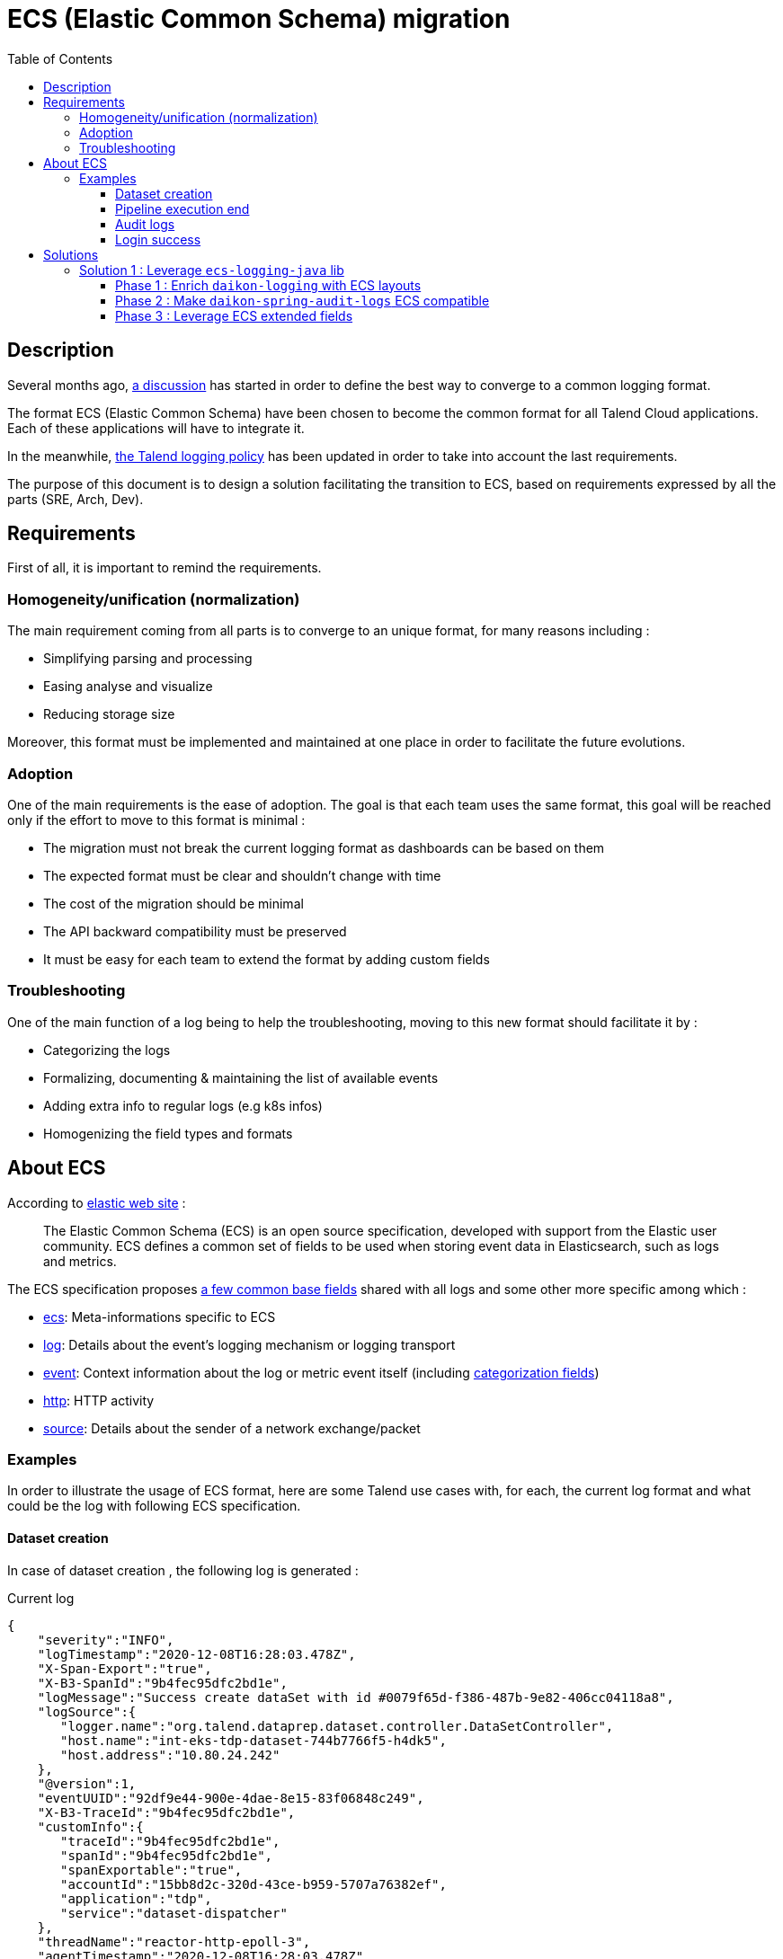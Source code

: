 = ECS (Elastic Common Schema) migration
:toc:
:toclevels: 3
:toc-placement!:

toc::[]

== Description

Several months ago, https://talend365.sharepoint.com/sites/EnterpriseandFrictionlessInitiativeH1/_layouts/15/Doc.aspx?sourcedoc={14c375d9-ec23-4981-99ac-e061c1241d5b}&action=edit&wd=target%28Reliability.one%7C879313bf-126e-4fe9-b469-80600ece894c%2FLogging%7Cea77767c-3448-4a01-b045-f3db1430968b%2F%29[a discussion] has started in order to define the best way to converge to a common logging format.

The format ECS (Elastic Common Schema) have been chosen to become the common format for all Talend Cloud applications. Each of these applications will have to integrate it.

In the meanwhile, https://github.com/Talend/policies/pull/42[the Talend logging policy] has been updated in order to take into account the last requirements.

The purpose of this document is to design a solution facilitating the transition to ECS, based on requirements expressed by all the parts (SRE, Arch, Dev).

== Requirements

First of all, it is important to remind the requirements.

=== Homogeneity/unification (normalization)

The main requirement coming from all parts is to converge to an unique format, for many reasons including :

* Simplifying parsing and processing
* Easing analyse and visualize
* Reducing storage size

Moreover, this format must be implemented and maintained at one place in order to facilitate the future evolutions.

=== Adoption

One of the main requirements is the ease of adoption. The goal is that each team uses the same format, this goal will be reached only if the effort to move to this format is minimal :

* The migration must not break the current logging format as dashboards can be based on them
* The expected format must be clear and shouldn't change with time
* The cost of the migration should be minimal
* The API backward compatibility must be preserved
* It must be easy for each team to extend the format by adding custom fields

=== Troubleshooting

One of the main function of a log being to help the troubleshooting, moving to this new format should facilitate it by :

* Categorizing the logs
* Formalizing, documenting & maintaining the list of available events
* Adding extra info to regular logs (e.g k8s infos)
* Homogenizing the field types and formats

== About ECS

According to https://www.elastic.co/guide/en/ecs/current/ecs-reference.html[elastic web site] :

____
The Elastic Common Schema (ECS) is an open source specification, developed with support from the Elastic user community. ECS defines a common set of fields to be used when storing event data in Elasticsearch, such as logs and metrics.
____

The ECS specification proposes https://www.elastic.co/guide/en/ecs/current/ecs-base.html[a few common base fields] shared with all logs and some other more specific among which :

* https://www.elastic.co/guide/en/ecs/current/ecs-ecs.html[ecs]: Meta-informations specific to ECS
* https://www.elastic.co/guide/en/ecs/current/ecs-log.html[log]: Details about the event’s logging mechanism or logging transport
* https://www.elastic.co/guide/en/ecs/current/ecs-event.html[event]: Context information about the log or metric event itself (including https://www.elastic.co/guide/en/ecs/current/ecs-allowed-values-event-outcome.html[categorization fields])
* https://www.elastic.co/guide/en/ecs/current/ecs-http.html[http]: HTTP activity
* https://www.elastic.co/guide/en/ecs/current/ecs-source.html[source]: Details about the sender of a network exchange/packet

=== Examples

In order to illustrate the usage of ECS format, here are some Talend use cases with, for each, the current log format and what could be the log with following ECS specification.

==== Dataset creation

In case of dataset creation , the following log is generated :

.Current log
[source,json]
----
{
    "severity":"INFO",
    "logTimestamp":"2020-12-08T16:28:03.478Z",
    "X-Span-Export":"true",
    "X-B3-SpanId":"9b4fec95dfc2bd1e",
    "logMessage":"Success create dataSet with id #0079f65d-f386-487b-9e82-406cc04118a8",
    "logSource":{
       "logger.name":"org.talend.dataprep.dataset.controller.DataSetController",
       "host.name":"int-eks-tdp-dataset-744b7766f5-h4dk5",
       "host.address":"10.80.24.242"
    },
    "@version":1,
    "eventUUID":"92df9e44-900e-4dae-8e15-83f06848c249",
    "X-B3-TraceId":"9b4fec95dfc2bd1e",
    "customInfo":{
       "traceId":"9b4fec95dfc2bd1e",
       "spanId":"9b4fec95dfc2bd1e",
       "spanExportable":"true",
       "accountId":"15bb8d2c-320d-43ce-b959-5707a76382ef",
       "application":"tdp",
       "service":"dataset-dispatcher"
    },
    "threadName":"reactor-http-epoll-3",
    "agentTimestamp":"2020-12-08T16:28:03.478Z"
 }
----

The log is quite simple, so almost all fields can be mapped with ECS fields.
Some of them like `accountId`, `application` or `service` are not specified by ECS, they must be moved under `labels` field.

.ECS log
[source,json]
----
{
    "@timestamp": "2020-12-08T16:28:03.478Z",
    "ecs": {
        "version": "1.7"
    },
    "labels": {
        "account_id": "15bb8d2c-320d-43ce-b959-5707a76382ef",
        "application": "tdp",
        "service": "dataset-dispatcher"
    },
    "tags": ["dataset"],
    "message": "Success create dataSet with id #0079f65d-f386-487b-9e82-406cc04118a8",
    "log": {
        "level": "info",
        "logger": "org.talend.dataprep.dataset.controller.DataSetController"
    },
    "process": {
        "thread": {
            "name": "reactor-http-epoll-3"
        }
    },
    "host": {
        "name": "int-eks-tdp-dataset-744b7766f5-h4dk5",
        "ip": ["10.80.24.242"]
    }
}
----

==== Pipeline execution end

In case of pipeline execution end, the following log is generated :

.Current log
[source,json]
----
{
   "severity":"INFO",
   "logTimestamp":"2020-12-09T15:00:49.620Z",
   "logMessage":"Job 'fcb0ac8a-9a84-4139-a805-7d0ba4279a55' ended with job status 'FINISHED' (user='TMC', tenantId='6822a226-94a8-40d8-806c-7a55e9677637', executionOrigin='TMC', userFlowId='ebd54cef-2c60-4b75-ae4b-018362f8d462', cloudAgentId='b0beb7a7-5b50-4a9d-ae5f-e7c411c05ad5', executionId='fcb0ac8a-9a84-4139-a805-7d0ba4279a55', jobId='fcb0ac8a-9a84-4139-a805-7d0ba4279a55', jobId='fcb0ac8a-9a84-4139-a805-7d0ba4279a55', status='FINISHED', startTime='1607526003691', duration='45545', message='None')",
   "logSource":{
      "logger.name":"actors.FullRunShard",
      "host.name":"int-eks-tpd-streamsrunner-786d47b567-7skc8",
      "host.address":"10.80.40.185"
   },
   "@version":1,
   "eventUUID":"d57a1edc-c01b-4352-b2f3-3d9184e274a3",
   "customInfo":{
      "accountId":"6822a226-94a8-40d8-806c-7a55e9677637",
      "application":"dss",
      "sourceThread":"ForkJoinPool-1-worker-3",
      "service":"streamsrunner",
      "akkaSource":"akka:\/\/StreamsRunClusterSystem\/system\/sharding\/StreamsRunFullRun\/70\/fullrun_tmc_fcb0ac8a-9a84-4139-a805-7d0ba4279a55-tenant_6822a226-94a8-40d8-806c-7a55e9677637",
      "sourceActorSystem":"StreamsRunClusterSystem",
      "userId":"TMC",
      "akkaTimestamp":"15:00:49.620UTC"
   },
   "threadName":"StreamsRunClusterSystem-akka.actor.default-dispatcher-4",
   "agentTimestamp":"2020-12-09T15:00:49.620Z"
}
----

[pipeline execution]
Most of the fields can be mapped with ECS fields. As for the previous example, some must be moved in the `labels` group.
Because we can see a pipeline as a process, with a lifecycle, it could be interesting to use the `event` ECS field in order to details each status change.

.ECS log
[source,json]
----
{
    "@timestamp": "2020-12-09T15:00:49.620Z",
    "ecs": {
        "version": "1.7"
    },
    "labels": {
        "account_id": "6822a226-94a8-40d8-806c-7a55e9677637",
        "job_id": "fcb0ac8a-9a84-4139-a805-7d0ba4279a55",
        "execution_id": "fcb0ac8a-9a84-4139-a805-7d0ba4279a55",
        "application": "dss",
        "service": "streamsrunner"
    },
    "tags": ["pipeline", "job"],
    "message": "Job 'fcb0ac8a-9a84-4139-a805-7d0ba4279a55' ended with job status 'FINISHED' (user='TMC', tenantId='6822a226-94a8-40d8-806c-7a55e9677637', executionOrigin='TMC', userFlowId='ebd54cef-2c60-4b75-ae4b-018362f8d462', cloudAgentId='b0beb7a7-5b50-4a9d-ae5f-e7c411c05ad5', executionId='fcb0ac8a-9a84-4139-a805-7d0ba4279a55', jobId='fcb0ac8a-9a84-4139-a805-7d0ba4279a55', jobId='fcb0ac8a-9a84-4139-a805-7d0ba4279a55', status='FINISHED', startTime='1607526003691', duration='45545', message='None')",
    "log": {
        "level": "info",
        "logger": "actors.FullRunShard"
    },
    "process": {
        "thread": {
            "name": "StreamsRunClusterSystem-akka.actor.default-dispatcher-4"
        }
    },
    "host": {
        "name": "int-eks-tpd-streamsrunner-786d47b567-7skc8",
        "ip": ["10.80.40.185"]
    },
    "event" : {
        "id": "d57a1edc-c01b-4352-b2f3-3d9184e274a3",
        "action": "job-ended",
        "kind": "state",
        "category": "process",
        "type": "end",
        "reason": "FINISHED",
        "module": "TMC",
        "start": "2020-12-09T15:00:03.691Z",
        "duration": 45545000000
    }
}
----

==== Audit logs

When an audit log is generated, the following log is created :

.Current log
[source,json]
----
{
   "@timestamp":"2020-12-09T08:05:25.250+00:00",
   "@version":"1",
   "logMessage":"audit log generated with metadata @org.talend.daikon.spring.audit.logs.api.GenerateAuditLog(filter=org.talend.daikon.spring.audit.logs.api.NoOpAuditContextFilter.class, includeBodyResponse=false, scope=ALL, application=\"TMC\", eventType=\"access management\", eventCategory=\"audit logs\", eventOperation=\"read\")",
   "logger_name":"org.talend.daikon.spring.audit.logs.service.AuditLogSenderImpl",
   "thread_name":"http-nio-7750-exec-4",
   "level":"INFO",
   "level_value":20000,
   "HOSTNAME":"int-eks-tpsvc-audit-logs-api-6577767bb-jptln",
   "request":"{\"url\":\"https://api.int.cloud.talend.com/v1/audit/logs\",\"method\":\"GET\",\"userAgent\":\"Mozilla/5.0 (Windows NT 10.0; Win64; x64) AppleWebKit/537.36 (KHTML, like Gecko) Chrome/86.0.4240.198 Safari/537.36\"}",
   "eventCategory":"audit logs",
   "eventType":"access management",
   "userId":"a8a77501-ed70-40b3-819d-982201804a27",
   "accountId":"9fbf380c-5505-45f2-9a93-d0d01fdefc1c",
   "requestId":"dbe295bd-cc19-4030-948b-7035610cf060",
   "response":"{\"code\":\"200\"}",
   "clientIp":"62.23.50.122",
   "eventOperation":"read",
   "logId":"099e39d5-2e31-4d99-99b4-798279961b7f",
   "applicationId":"TMC",
   "email":"jhervy_07122020@yopmail.com",
   "timestamp":"2020-12-09T08:05:25.247962Z",
   "username":"jhervy_07122020@trial08558.us.talend.com",
   "application":"audit-logs",
   "type":"log",
   "service":"audit-logs-api",
   "release":"unknown",
   "hostname":"int-eks-tpsvc-audit-logs-api-6577767bb-jptln"
}
----

As for the previous examples, most of the fields can be mapped with ECS fields.
Some fields like `accountId`, `application` or `service` are not specified by ECS, they must be moved under `labels` field.
It is possible to leverage some ECS fields like : `user`, `http`, `url` or `user-agent`.
`Event` ECS field can also be used to categorize the audit log.

.ECS log
[source,json]
----
{
    "@timestamp": "2020-12-09T08:05:25.250Z",
    "ecs": {
        "version": "1.7"
    },
    "labels": {
        "account_id": "130c4d25-0849-493e-935e-13313c4bb17a",
        "application": "audit-logs",
        "service": "audit-logs-api"
    },
    "tags": ["audit"],
    "message": "audit log generated with metadata @org.talend.daikon.spring.audit.logs.api.GenerateAuditLog(filter=org.talend.daikon.spring.audit.logs.api.NoOpAuditContextFilter.class, includeBodyResponse=false, scope=ALL, application=\"TMC\", eventType=\"access management\", eventCategory=\"audit logs\", eventOperation=\"read\")",
    "log": {
        "level": "info",
        "logger": "org.talend.daikon.spring.audit.logs.service.AuditLogSenderImpl"
    },
    "process": {
        "thread": {
            "name": "http-nio-7750-exec-4"
        }
    },
    "host": {
        "name": "int-eks-tpsvc-audit-logs-api-6577767bb-jptln"
    },
    "user": {
        "id": "a8a77501-ed70-40b3-819d-982201804a27",
        "name": "jhervy_07122020@trial08558.us.talend.com",
        "email": "jhervy_07122020@yopmail.com"
    },
    "event" : {
        "id": "099e39d5-2e31-4d99-99b4-798279961b7f",
        "action": "access management",
        "kind": "event",
        "category": "database",
        "type": "access",
        "reason": "Access to audit logs"
    },
    "client": {
        "address": "62.23.50.122",
        "ip": "62.23.50.122"
    },
    "user_agent": {
        "original": "Mozilla/5.0 (Windows NT 10.0; Win64; x64) AppleWebKit/537.36 (KHTML, like Gecko) Chrome/86.0.4240.198 Safari/537.36"
    },
    "url": {
        "full": "https://api.int.cloud.talend.com/v1/audit/logs"
    },
    "http": {
        "request": {
            "method": "GET"
        },
        "response": {
            "status_code": 200
        }
    }
}
----

==== Login success

In case of login success, the following log is generated :

.Current log
[source,json]
----
{
   "@timestamp":"2020-12-09T08:31:29.601+00:00",
   "@version":"1",
   "logMessage":"User 5fdf7941-4ad7-4d4a-aba7-62fda39f072c in tenant 130c4d25-0849-493e-935e-13313c4bb17a login success",
   "logger_name":"org.talend.iam.im.scim.providers.db.provi.DbUserProvisioning",
   "thread_name":"http-nio-7777-exec-8",
   "level":"INFO",
   "level_value":20000,
   "springAppName":"iam",
   "stackName":"iam",
   "springSvcName":"scim",
   "HOSTNAME":"int-eks-tpsvc-iam-scim-975dc7949-ctwpx",
   "customInfo":{
      "traceId":"e9b30851d00dad53",
      "spanExportable":"false",
      "X-Span-Export":"false",
      "X-B3-ParentSpanId":"e9b30851d00dad53",
      "parentId":"e9b30851d00dad53",
      "spanId":"72f4689db993f6e0",
      "X-B3-SpanId":"72f4689db993f6e0",
      "X-B3-TraceId":"e9b30851d00dad53"
   },
   "application":"iam",
   "type":"log",
   "service":"scim",
   "release":"unknown",
   "hostname":"int-eks-tpsvc-iam-scim-975dc7949-ctwpx"
}
----

Once again, the `event` ECS field can be leveraged in order to categorize the log.

.ECS log
[source,json]
----
{
    "@timestamp": "2020-12-09T08:31:29.601Z",
    "ecs": {
        "version": "1.7"
    },
    "labels": {
        "account_id": "130c4d25-0849-493e-935e-13313c4bb17a",
        "application": "iam",
        "service": "scim"
    },
    "tags": ["iam", "login"],
    "message": "User 5fdf7941-4ad7-4d4a-aba7-62fda39f072c in tenant 130c4d25-0849-493e-935e-13313c4bb17a login success",
    "log": {
        "level": "info",
        "logger": "org.talend.iam.im.scim.providers.db.provi.DbUserProvisioning"
    },
    "process": {
        "thread": {
            "name": "http-nio-7777-exec-8"
        }
    },
    "host": {
        "name": "int-eks-tpsvc-iam-scim-975dc7949-ctwpx"
    },
    "user": {
        "id": "5fdf7941-4ad7-4d4a-aba7-62fda39f072c"
    },
    "event" : {
        "action": "Login",
        "kind": "event",
        "category": "authentication",
        "type": "end",
        "outcome": "success",
        "reason": "Login success"
    }
}
----

== Solutions

This part focuses on the proposals and on how they meet the requirements.

=== Solution 1 : Leverage https://github.com/elastic/ecs-logging-java[`ecs-logging-java`] lib

The main idea behind this first proposal is to leverage the https://www.elastic.co/guide/en/ecs-logging/java/current/intro.html[ecs-logging-java library] powered by elastic. This lib offers the great advantage to be https://www.elastic.co/guide/en/ecs-logging/java/current/setup.html[compatible with most of the logging frameworks] (log4j, log4j2, logback, ...) by providing corresponding encoders/layouts.

==== Phase 1 : Enrich https://github.com/Talend/daikon/tree/master/daikon-logging[`daikon-logging`] with ECS layouts

In order to keep *backward compatibility* (for both format and API), the existing layouts providing by https://github.com/Talend/daikon/tree/master/daikon-logging[`daikon-logging`] lib shouldn't be modified.
New layouts must be created by extending the layouts proposed by https://github.com/elastic/ecs-logging-java[`ecs-logging-java`] lib.

New MDC utility classes and filters must be created by following https://www.elastic.co/guide/en/ecs/current/ecs-field-reference.html[the ECS specification].

In order to facilitate the *adoption* of these new layouts (for example to let the teams adapt their dashboards to the new format) they will be able to use multiple log appenders (legacy + ECS). These appenders should be enabled/disabled using an env variable.

During this first phase, the MDC fields will be mapped with corresponding ECS fields if possible (https://github.com/elastic/ecs-logging-java[`ecs-logging-java`] lib will help us to do this mapping). If a field can't be mapped with any ECS based or extended field (case of custom field), it will be added as `label` as recommended by https://www.elastic.co/guide/en/ecs/master/ecs-custom-fields-in-ecs.html#_the_labels_field[the official documentation].

During this phase, we can migrate some services to this new format.

==== Phase 2 : Make https://github.com/Talend/daikon/tree/master/daikon-spring/daikon-spring-audit-logs[`daikon-spring-audit-logs`] ECS compatible

The audit logs are also very useful for *troubleshooting* as they can help to understand the activity of a specific account when a problem occurs.
Currently the audit logs are only available for the customers and they contain PII (personally identifiable information), but it could be interesting to make them accessible internally for debugging purpose.

It could be quite easy to make audit logs ECS compatible as the mechanism is already centralized in a daikon library.

In this second phase, `daikon-spring-audit-logs` could be updated in order to :

* Remove PII
* Log the audit logs following ECS format (using categorization fields if possible)

The https://www.elastic.co/guide/en/ecs/master/ecs-event.html[event] ECS extended field and its https://www.elastic.co/guide/en/ecs/master/ecs-category-field-values-reference.html[categorization fields] could be leveraged.

==== Phase 3 : Leverage https://www.elastic.co/guide/en/ecs/master/ecs-guidelines.html#_ecs_field_levels[ECS extended fields]

Some specific Talend concepts like the jobs, pipelines, engines, ... have a lifecycle which deserve to be finely analyzed. That's why the logs relative to these concepts deserve to be detailed.
Leveraging some ECS extended fields like the `event` field is a good way to record status changes (see <<pipeline execution>> example).

In this phase 3, the https://github.com/Talend/daikon/tree/master/daikon-logging[`daikon-logging`] lib can be enriched in order to provide an API allowing the client services to categorize their logs.

IMPORTANT: In order to maintain and keep a well documented a finite set of events, they must be defined and documented into the https://github.com/Talend/daikon/tree/master/daikon-logging[`daikon-logging`] library. If a new type/category/kind of event is needed, it must be added into this library and documented there accordingly.


